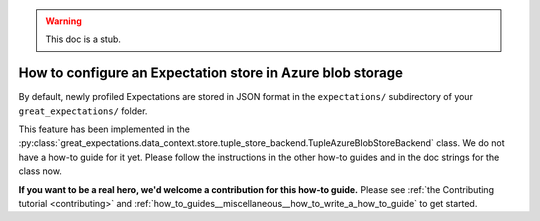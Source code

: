 .. _how_to_guides__configuring_metadata_stores__how_to_configure_an_expectation_store_in_azure_blob_storage:

.. warning:: This doc is a stub.

How to configure an Expectation store in Azure blob storage
===========================================================

By default, newly profiled Expectations are stored in JSON format in the ``expectations/`` subdirectory of your ``great_expectations/`` folder.

This feature has been implemented in the :py:class:`great_expectations.data_context.store.tuple_store_backend.TupleAzureBlobStoreBackend` class. We do not have a how-to guide for it yet. Please follow the instructions in the other how-to guides and in the doc strings for the class now.

**If you want to be a real hero, we'd welcome a contribution for this how-to guide.** Please see :ref:`the Contributing tutorial <contributing>` and :ref:`how_to_guides__miscellaneous__how_to_write_a_how_to_guide` to get started.

.. discourse::
    :topic_identifier: 179

